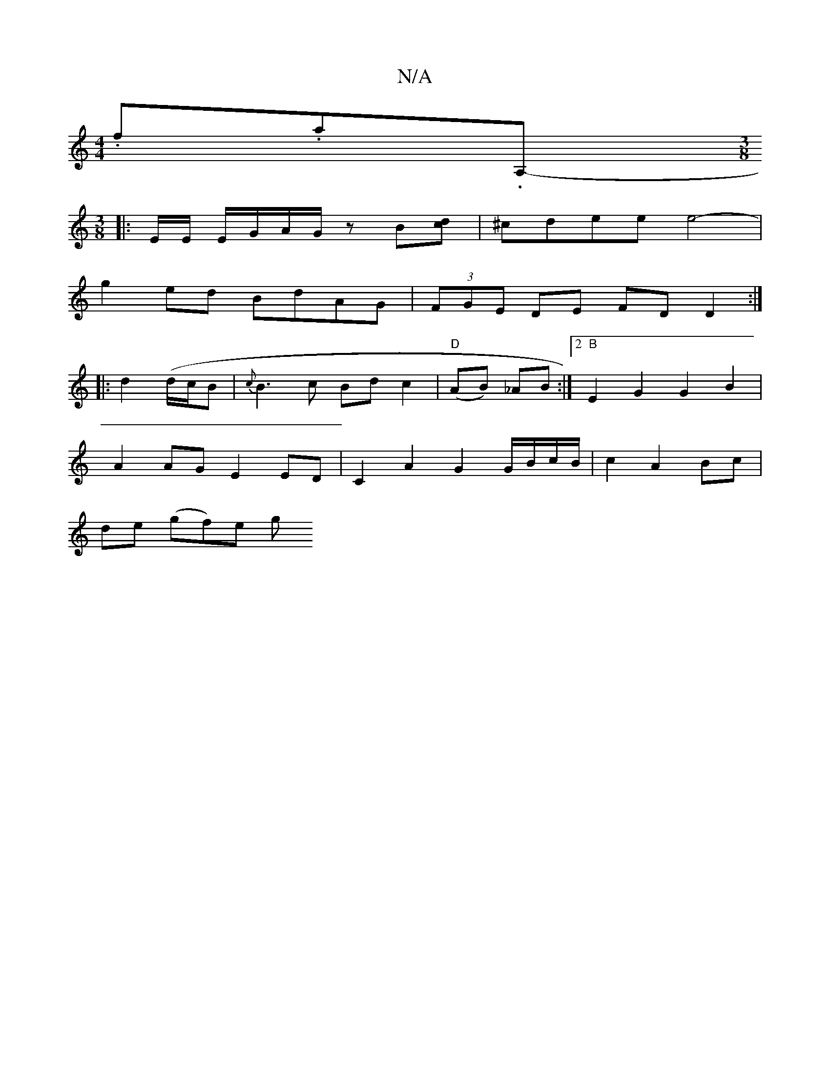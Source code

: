 X:1
T:N/A
M:4/4
R:N/A
K:Cmajor
.f.a.[A,]-[M:3/8
|: E/E/ E/G/A/G/ z B[cd] | ^cdee e4- |
g2ed BdAG | (3FGE DE FD D2:|
|: d2 (d/c/B|{c}B3c Bd c2|"D" (AB) _AB :|2 "B"E2 G2 G2 B2 |
A2 AG E2 ED | C2 A2 G2 G/B/c/B/ | c2 A2 Bc |
de (gf)e g
